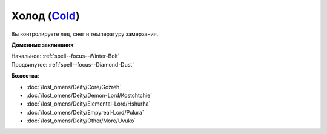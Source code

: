 .. title:: Домен холода (Cold Domain)

.. rst-class:: domain
.. _Domain--Cold:

Холод (`Cold <https://2e.aonprd.com/Domains.aspx?ID=41>`_)
=============================================================================================================

Вы контролируете лед, снег и температуру замерзания.

**Доменные заклинания**:

| Начальное: :ref:`spell--focus--Winter-Bolt`
| Продвинутое: :ref:`spell--focus--Diamond-Dust`


**Божества**:

* :doc:`/lost_omens/Deity/Core/Gozreh`
* :doc:`/lost_omens/Deity/Demon-Lord/Kostchtchie`
* :doc:`/lost_omens/Deity/Elemental-Lord/Hshurha`
* :doc:`/lost_omens/Deity/Empyreal-Lord/Pulura`
* :doc:`/lost_omens/Deity/Other/More/Uvuko`
